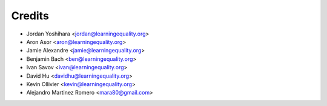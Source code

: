 =======
Credits
=======

* Jordan Yoshihara <jordan@learningequality.org>
* Aron Asor <aron@learningequality.org>
* Jamie Alexandre <jamie@learningequality.org>
* Benjamin Bach <ben@learningequality.org>
* Ivan Savov <ivan@learningequality.org>
* David Hu <davidhu@learningequality.org>
* Kevin Ollivier <kevin@learningequality.org>
* Alejandro Martinez Romero <mara80@gmail.com>

